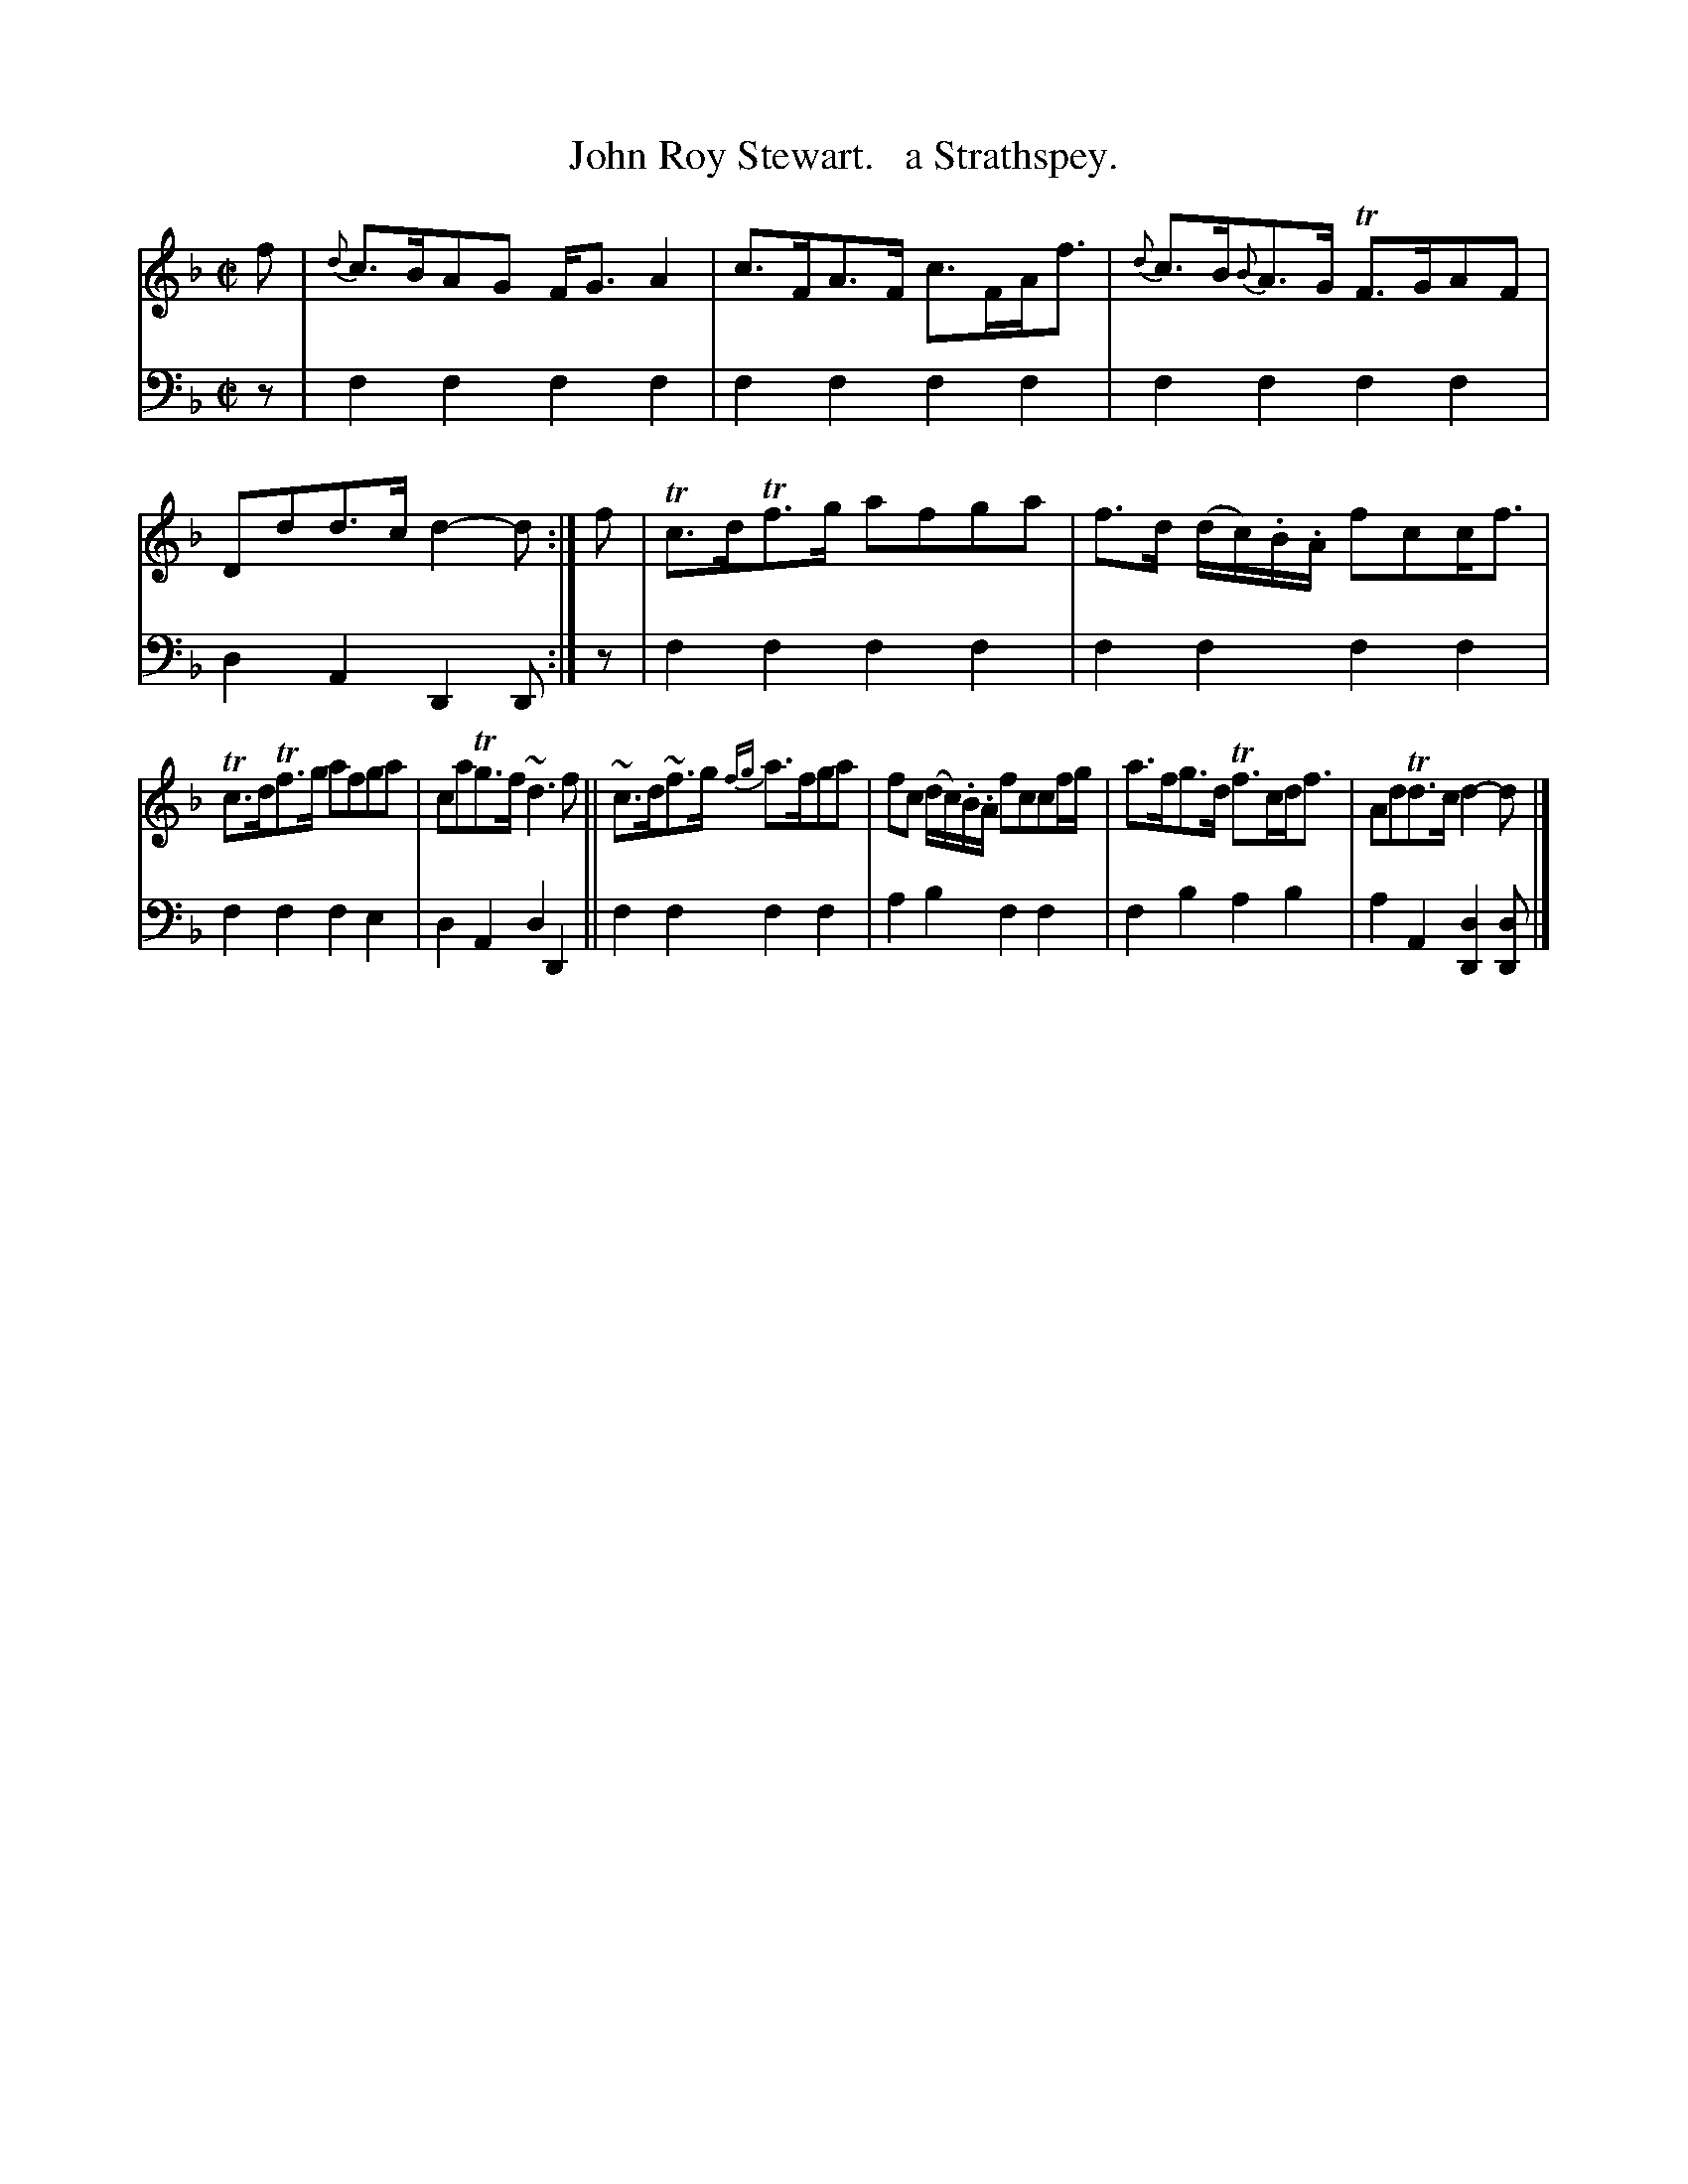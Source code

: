 X: 1263
T: John Roy Stewart.   a Strathspey.
%R: strathspey, air
B: Niel Gow & Sons "Complete Repository" v.1 p.26 #3
Z: 2021 John Chambers <jc:trillian.mit.edu>
M: C|
L: 1/8
K: F	% ending on Dm
% - - - - - - - - - -
% Voice 1 formatted for compactness and proofreading.
V: 1 staves=2
f |\
{d}c>BAG F<GA2 | c>FA>F c>FA<f |\
{d}c>B{B}A>G TF>GAF | Ddd>c d2-d :|\
f |\
Tc>dTf>g afga | f>d (d/c/).B/.A/ fcc<f |
Tc>dTf>g afga | caTg>f ~d3f ||\
~c>d~f>g {fg}a>fga | fc (d/c/).B/.A/ fccf/g/ |\
a>fg>d Tf>cd<f | AdTd>c d2-d |] 
% - - - - - - - - - -
% Voice 2 preserves the book's staff layout.
V: 2 clef=bass middle=d
z | f2f2 f2f2 | f2f2 f2f2 | f2f2 f2f2 | d2A2 D2D :| z | f2f2 f2f2 | f2f2 f2f2 |
f2f2 f2e2 | d2A2 d2D2 || f2f2 f2f2 | a2b2 f2f2 | f2b2 a2b2 | a2A2 [d2D2][dD] |]
